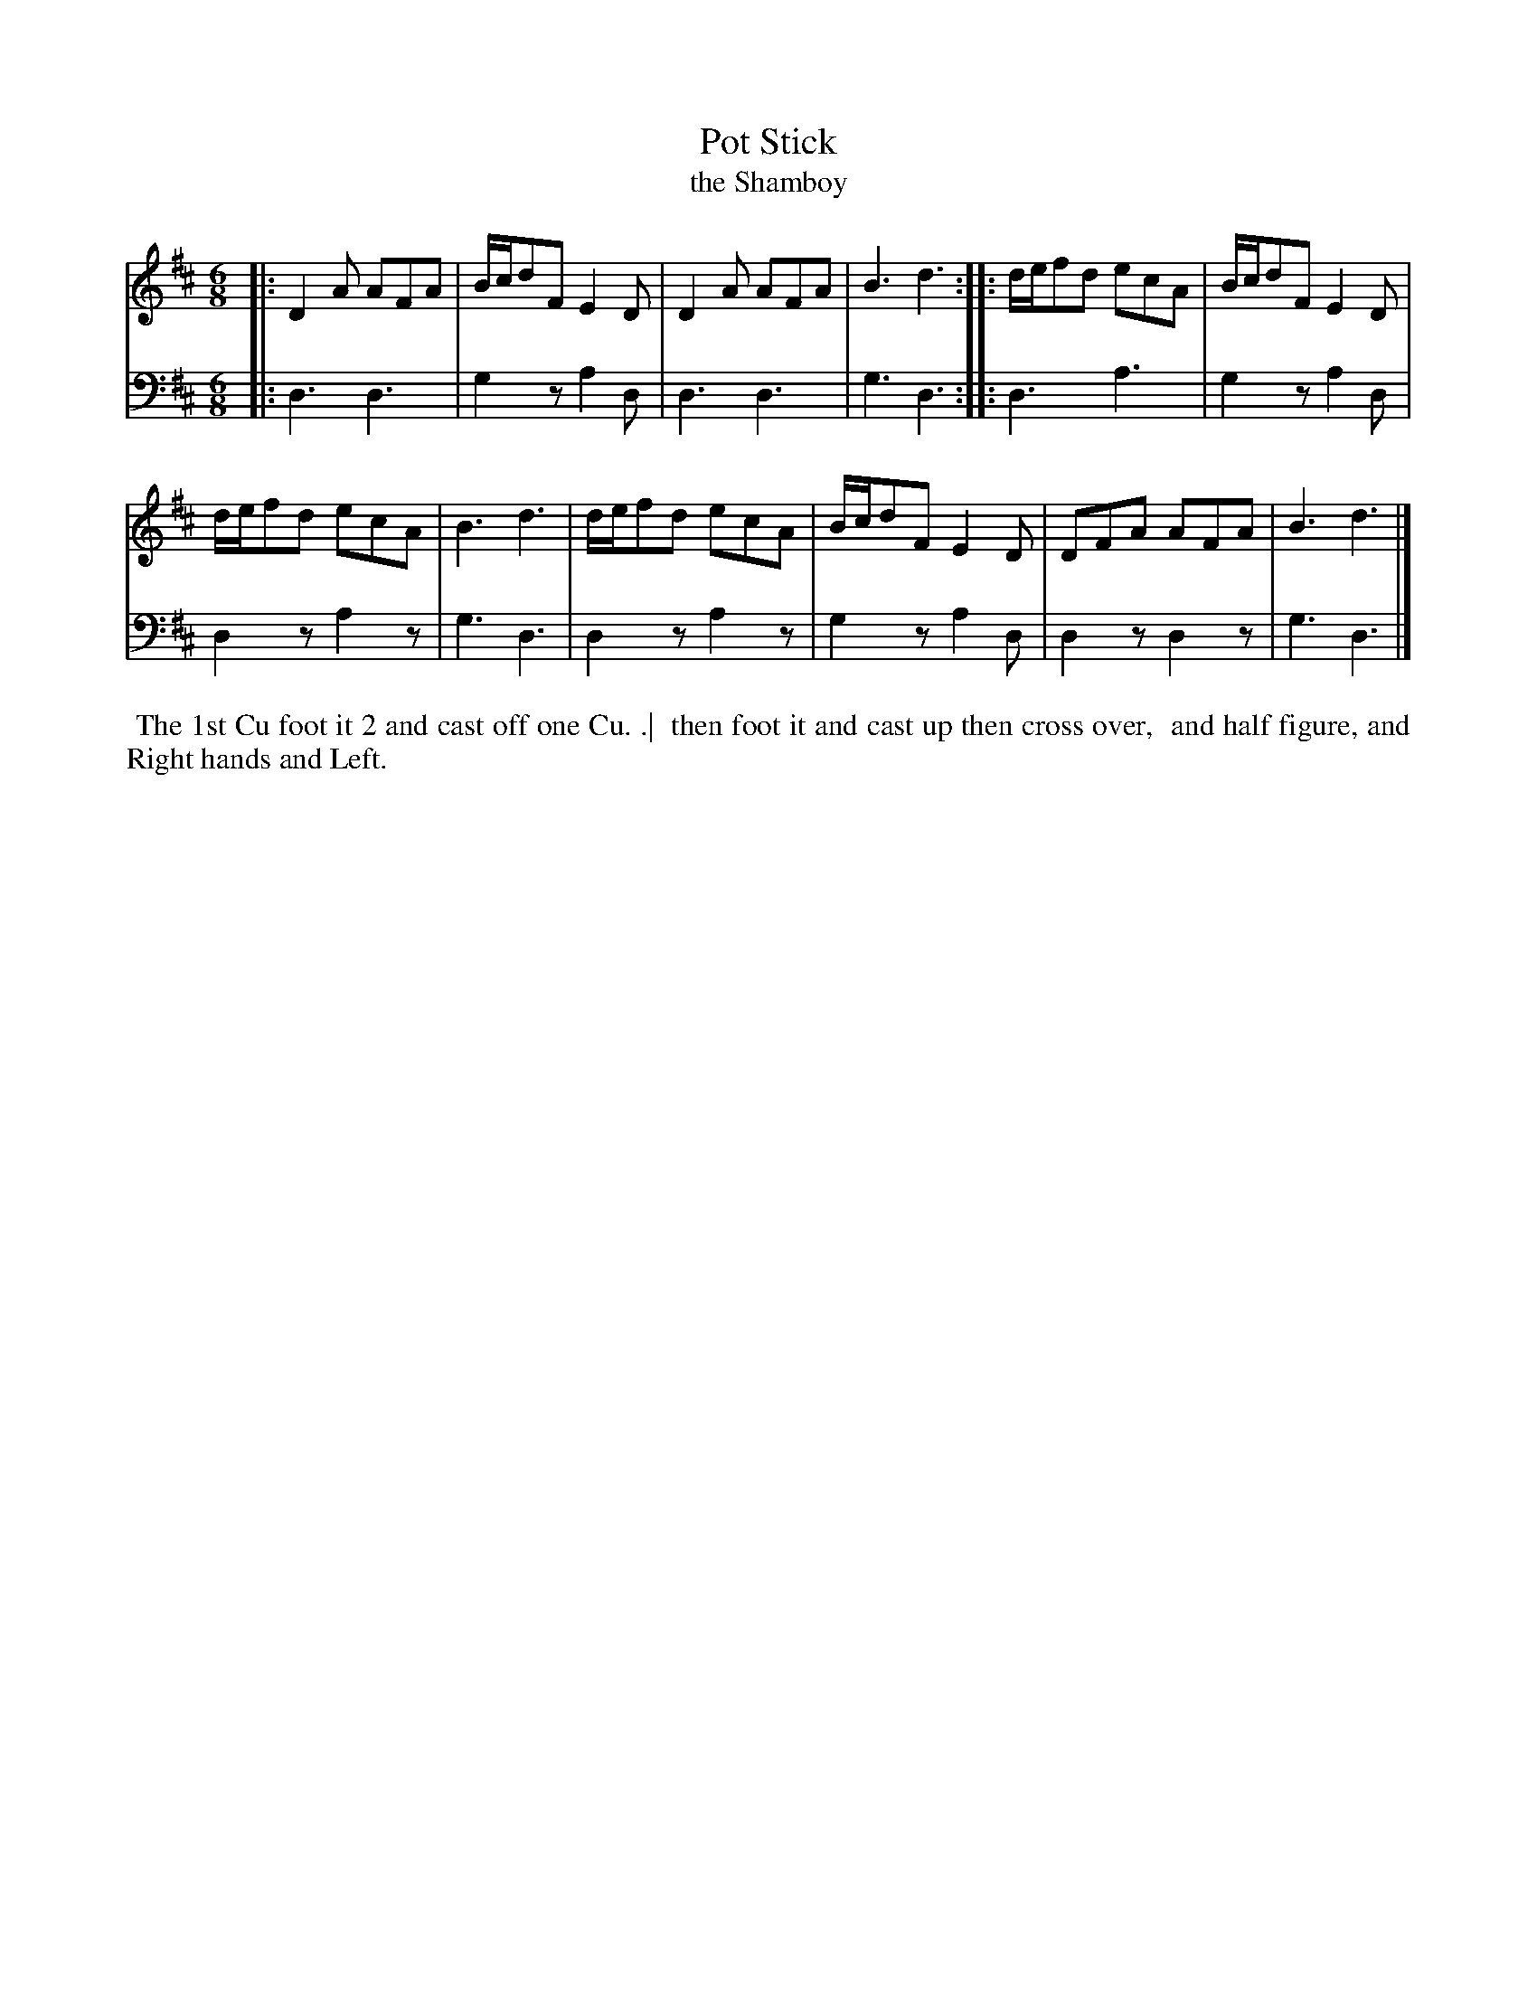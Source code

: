 X: 1
T: Pot Stick
T: the Shamboy
N: Pub: J. Walsh, London, 1748
S: 2: CCD2  http://petrucci.mus.auth.gr/imglnks/usimg/6/61/IMSLP173105-PMLP149069-caledoniancountr00ingl.pdf p.75 #335
S: 4: ACMV  http://archive.org/details/acompositemusicv01rugg p.4:75 #335
Z: 2012 John Chambers <jc:trillian.mit.edu>
N: The 2nd part has a begin-repeat but no end-repeat.
M: 6/8
L: 1/8
K: D
% - - - - - - - - - - - - - - - - - - - - - - - - -
V: 1
|:\
D2A AFA | B/c/dF E2D | D2A AFA | B3 d3 :|\
|:\
d/e/fd ecA | B/c/dF E2D |
d/e/fd ecA | B3 d3 |\
d/e/fd ecA | B/c/dF E2D | DFA AFA | B3 d3 |]
% - - - - - - - - - - - - - - - - - - - - - - - - -
V: 2 clef=bass middle=d
|:\
d3  d3  | g2z a2d | d3  d3  | g3 d3 :|
|:\
d3  a3  | g2z a2d | d2z a2z | g3 d3 |
d2z a2z | g2z a2d | d2z d2z | g3 d3 |]
% - - - - - - - - - - - - - - - - - - - - - - - - -
%%begintext align
%% The 1st Cu foot it 2 and cast off one Cu. .|
%% then foot it and cast up then cross over,
%% and half figure, and Right hands and Left.
%%endtext

